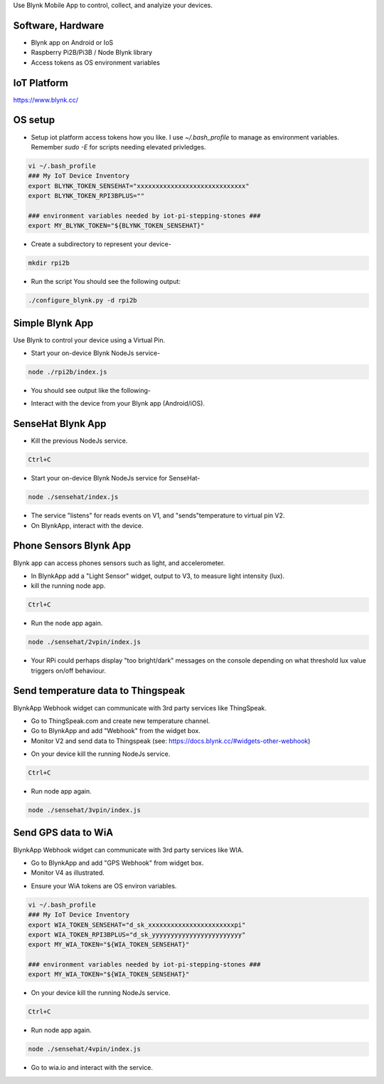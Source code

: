 Use Blynk Mobile App to control, collect, and analyize your devices.

Software, Hardware
===================
* Blynk app on Android or IoS
* Raspberry Pi2B/Pi3B / Node Blynk library
* Access tokens as OS environment variables

IoT Platform
============

https://www.blynk.cc/

OS setup
========

* Setup iot platform access tokens how you like. I use `~/.bash_profile` to manage as environment variables. Remember `sudo -E` for scripts needing elevated privledges.

.. code-block:: bash

    vi ~/.bash_profile
    ### My IoT Device Inventory
    export BLYNK_TOKEN_SENSEHAT="xxxxxxxxxxxxxxxxxxxxxxxxxxxxx"
    export BLYNK_TOKEN_RPI3BPLUS=""

    ### environment variables needed by iot-pi-stepping-stones ###
    export MY_BLYNK_TOKEN="${BLYNK_TOKEN_SENSEHAT}"

* Create a subdirectory to represent your device-

.. code-block:: bash

    mkdir rpi2b

* Run the script You should see the following output:

.. code-block:: bash

    ./configure_blynk.py -d rpi2b

.. image:: ./pics/npm-installed.png
   :scale: 10 %
   :alt: npm package installed

Simple Blynk App
=================
Use Blynk to control your device using a Virtual Pin.

* Start your on-device Blynk NodeJs service-

.. code-block:: bash

    node ./rpi2b/index.js

* You should see output like the following-

.. image:: ./pics/blynk-ready.png
   :scale: 10 %
   :alt: BlynkApp output

* Interact with the device from your Blynk app (Android/iOS).

SenseHat Blynk App
==================

* Kill the previous NodeJs service.

.. code-block:: bash

    Ctrl+C

* Start your on-device Blynk NodeJs service for SenseHat-

.. code-block:: bash

    node ./sensehat/index.js

* The service "listens" for reads events on V1, and "sends"temperature to virtual pin V2.

* On BlynkApp, interact with the device.

Phone Sensors Blynk App
=======================
Blynk app can access phones sensors such as light, and accelerometer.

* In BlynkApp add a "Light Sensor" widget, output to V3, to measure light intensity (lux).

* kill the running node app.

.. code-block:: bash

    Ctrl+C

* Run the node app again.

.. code-block:: bash

    node ./sensehat/2vpin/index.js

* Your RPi could perhaps display "too bright/dark" messages on the console depending on what threshold lux value triggers on/off behaviour.


Send temperature data to Thingspeak
====================================
BlynkApp Webhook widget can communicate with 3rd party services like ThingSpeak.

* Go to ThingSpeak.com and create new temperature channel.

* Go to BlynkApp and add "Webhook" from the widget box.

* Monitor V2 and send data to Thingspeak (see: https://docs.blynk.cc/#widgets-other-webhook)

.. image:: ./pics/blynk-webhooks.png
   :scale: 10 %
   :alt: npm package installed

* On your device kill the running NodeJs service.

.. code-block:: bash

    Ctrl+C

* Run node app again.

.. code-block:: bash

    node ./sensehat/3vpin/index.js


Send GPS data to WiA
=====================
BlynkApp Webhook widget can communicate with 3rd party services like WIA.

* Go to BlynkApp and add "GPS Webhook" from widget box.

* Monitor V4 as illustrated.

.. image:: ./pics/blynk-gps-webhook.png
   :scale: 10 %
   :alt: GPS Streaming Webhook in Wia

* Ensure your WiA tokens are OS environ variables.

.. code-block:: bash

    vi ~/.bash_profile
    ### My IoT Device Inventory
    export WIA_TOKEN_SENSEHAT="d_sk_xxxxxxxxxxxxxxxxxxxxxxxpi"
    export WIA_TOKEN_RPI3BPLUS="d_sk_yyyyyyyyyyyyyyyyyyyyyyyy"
    export MY_WIA_TOKEN="${WIA_TOKEN_SENSEHAT}"

    ### environment variables needed by iot-pi-stepping-stones ###
    export MY_WIA_TOKEN="${WIA_TOKEN_SENSEHAT}"

* On your device kill the running NodeJs service.

.. code-block:: bash

    Ctrl+C

* Run node app again.

.. code-block:: bash

    node ./sensehat/4vpin/index.js

* Go to wia.io and interact with the service.
